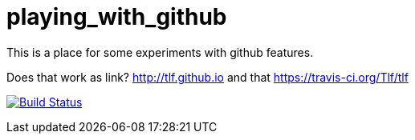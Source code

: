 = playing_with_github

This is a place for some  experiments with github features.

Does that work as link? http://tlf.github.io and that https://travis-ci.org/Tlf/tlf

image:https://travis-ci.org/Tlf/tlf.svg?branch=master["Build Status", link="https://travis-ci.org/Tlf/tlf"]
